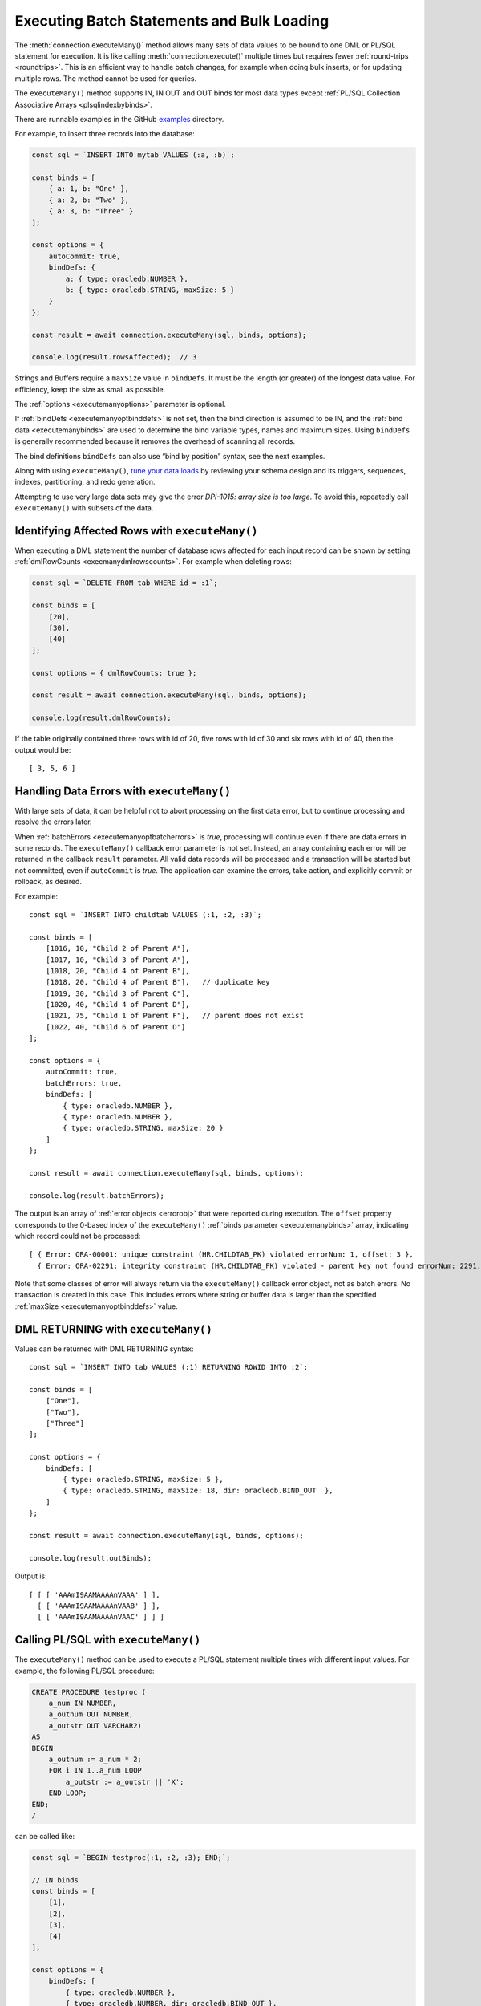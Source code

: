 .. _batchexecution:

*******************************************
Executing Batch Statements and Bulk Loading
*******************************************

The :meth:`connection.executeMany()` method allows many
sets of data values to be bound to one DML or PL/SQL statement for
execution. It is like calling :meth:`connection.execute()`
multiple times but requires fewer :ref:`round-trips <roundtrips>`. This is
an efficient way to handle batch changes, for example when doing bulk
inserts, or for updating multiple rows. The method cannot be used for
queries.

The ``executeMany()`` method supports IN, IN OUT and OUT binds for most
data types except :ref:`PL/SQL Collection Associative
Arrays <plsqlindexbybinds>`.

There are runnable examples in the GitHub
`examples <https://github.com/oracle/node-oracledb/tree/main/examples>`__
directory.

For example, to insert three records into the database:

.. code-block:: javascript

    const sql = `INSERT INTO mytab VALUES (:a, :b)`;

    const binds = [
        { a: 1, b: "One" },
        { a: 2, b: "Two" },
        { a: 3, b: "Three" }
    ];

    const options = {
        autoCommit: true,
        bindDefs: {
            a: { type: oracledb.NUMBER },
            b: { type: oracledb.STRING, maxSize: 5 }
        }
    };

    const result = await connection.executeMany(sql, binds, options);

    console.log(result.rowsAffected);  // 3

Strings and Buffers require a ``maxSize`` value in ``bindDefs``. It must
be the length (or greater) of the longest data value. For efficiency,
keep the size as small as possible.

The :ref:`options <executemanyoptions>` parameter is optional.

If :ref:`bindDefs <executemanyoptbinddefs>` is not set, then the bind
direction is assumed to be IN, and the :ref:`bind data <executemanybinds>`
are used to determine the bind variable types, names and maximum sizes.
Using ``bindDefs`` is generally recommended because it removes the
overhead of scanning all records.

The bind definitions ``bindDefs`` can also use “bind by position”
syntax, see the next examples.

Along with using ``executeMany()``, `tune your data
loads <https://www.youtube.com/watch?v=PWFb7amjqCE>`__ by reviewing your
schema design and its triggers, sequences, indexes, partitioning, and
redo generation.

Attempting to use very large data sets may give the error *DPI-1015:
array size is too large*. To avoid this, repeatedly call
``executeMany()`` with subsets of the data.

Identifying Affected Rows with ``executeMany()``
================================================

When executing a DML statement the number of database rows affected for
each input record can be shown by setting
:ref:`dmlRowCounts <execmanydmlrowscounts>`. For example when deleting
rows:

.. code-block:: javascript

    const sql = `DELETE FROM tab WHERE id = :1`;

    const binds = [
        [20],
        [30],
        [40]
    ];

    const options = { dmlRowCounts: true };

    const result = await connection.executeMany(sql, binds, options);

    console.log(result.dmlRowCounts);

If the table originally contained three rows with id of 20, five rows
with id of 30 and six rows with id of 40, then the output would be::

    [ 3, 5, 6 ]

.. _handlingbatcherrors:

Handling Data Errors with ``executeMany()``
===========================================

With large sets of data, it can be helpful not to abort processing on
the first data error, but to continue processing and resolve the errors
later.

When :ref:`batchErrors <executemanyoptbatcherrors>` is *true*,
processing will continue even if there are data errors in some records.
The ``executeMany()`` callback error parameter is not set. Instead, an
array containing each error will be returned in the callback ``result``
parameter. All valid data records will be processed and a transaction
will be started but not committed, even if ``autoCommit`` is *true*. The
application can examine the errors, take action, and explicitly commit
or rollback, as desired.

For example::

    const sql = `INSERT INTO childtab VALUES (:1, :2, :3)`;

    const binds = [
        [1016, 10, "Child 2 of Parent A"],
        [1017, 10, "Child 3 of Parent A"],
        [1018, 20, "Child 4 of Parent B"],
        [1018, 20, "Child 4 of Parent B"],   // duplicate key
        [1019, 30, "Child 3 of Parent C"],
        [1020, 40, "Child 4 of Parent D"],
        [1021, 75, "Child 1 of Parent F"],   // parent does not exist
        [1022, 40, "Child 6 of Parent D"]
    ];

    const options = {
        autoCommit: true,
        batchErrors: true,
        bindDefs: [
            { type: oracledb.NUMBER },
            { type: oracledb.NUMBER },
            { type: oracledb.STRING, maxSize: 20 }
        ]
    };

    const result = await connection.executeMany(sql, binds, options);

    console.log(result.batchErrors);

The output is an array of :ref:`error objects <errorobj>` that were
reported during execution. The ``offset`` property corresponds to the
0-based index of the ``executeMany()`` :ref:`binds
parameter <executemanybinds>` array, indicating which record could
not be processed::

    [ { Error: ORA-00001: unique constraint (HR.CHILDTAB_PK) violated errorNum: 1, offset: 3 },
      { Error: ORA-02291: integrity constraint (HR.CHILDTAB_FK) violated - parent key not found errorNum: 2291, offset: 6 } ]

Note that some classes of error will always return via the
``executeMany()`` callback error object, not as batch errors. No
transaction is created in this case. This includes errors where string
or buffer data is larger than the specified
:ref:`maxSize <executemanyoptbinddefs>` value.

DML RETURNING with ``executeMany()``
====================================

Values can be returned with DML RETURNING syntax::

    const sql = `INSERT INTO tab VALUES (:1) RETURNING ROWID INTO :2`;

    const binds = [
        ["One"],
        ["Two"],
        ["Three"]
    ];

    const options = {
        bindDefs: [
            { type: oracledb.STRING, maxSize: 5 },
            { type: oracledb.STRING, maxSize: 18, dir: oracledb.BIND_OUT  },
        ]
    };

    const result = await connection.executeMany(sql, binds, options);

    console.log(result.outBinds);

Output is::

    [ [ [ 'AAAmI9AAMAAAAnVAAA' ] ],
      [ [ 'AAAmI9AAMAAAAnVAAB' ] ],
      [ [ 'AAAmI9AAMAAAAnVAAC' ] ] ]

Calling PL/SQL with ``executeMany()``
=====================================

The ``executeMany()`` method can be used to execute a PL/SQL statement
multiple times with different input values. For example, the following
PL/SQL procedure:

.. code-block:: sql

    CREATE PROCEDURE testproc (
        a_num IN NUMBER,
        a_outnum OUT NUMBER,
        a_outstr OUT VARCHAR2)
    AS
    BEGIN
        a_outnum := a_num * 2;
        FOR i IN 1..a_num LOOP
            a_outstr := a_outstr || 'X';
        END LOOP;
    END;
    /

can be called like:

.. code-block:: javascript

    const sql = `BEGIN testproc(:1, :2, :3); END;`;

    // IN binds
    const binds = [
        [1],
        [2],
        [3],
        [4]
    ];

    const options = {
        bindDefs: [
            { type: oracledb.NUMBER },
            { type: oracledb.NUMBER, dir: oracledb.BIND_OUT },
            { type: oracledb.STRING, dir: oracledb.BIND_OUT, maxSize: 20 }
        ]
    };

    const result = await connection.executeMany(sql, binds, options);

    console.log(result.outBinds);

The returned bind values are::

    [ [ 2, 'X' ],
      [ 4, 'XX' ],
      [ 6, 'XXX' ],
      [ 8, 'XXXX' ] ]

The variant of ``executeMany()`` that accepts a number of iterations is
useful when there are no bind values, or only OUT bind values. This
example calls a PL/SQL block eight times:

.. code-block:: javascript

    const plsql = `DECLARE
                    t_id NUMBER;
                   BEGIN
                    SELECT NVL(COUNT(*), 0) + 1 INTO t_id FROM testtable;
                    INSERT INTO testtable VALUES (t_id, 'Test String ' || t_id);
                    SELECT SUM(id) INTO :1 FROM testtable;
                   END;`

    const options = {
        bindDefs: [
            { type : oracledb.NUMBER, dir : oracledb.BIND_OUT }
        ]
    };

    const numIterations = 8;

    const result = await connection.executeMany(plsql, numIterations, options);

    console.log(result.outBinds);

Output would be an array of eight values such as::

    [ [ 6 ], [ 10 ], [ 15 ], [ 21 ], [ 28 ], [ 36 ], [ 45 ], [ 55 ] ]

.. _executemanyobjects:

Binding Objects with ``executeMany()``
======================================

You can use ``executeMany()`` with :ref:`Oracle Database
objects <objects>`. For example, given a procedure ``myproc`` that
accepts and returns a RECORD:

.. code-block:: sql

    CREATE OR REPLACE PACKAGE rectest AS
        TYPE rectype IS RECORD (name VARCHAR2(40), pos NUMBER);
        PROCEDURE myproc (p_in IN rectype, p_out OUT rectype);
    END rectest;
    /

This can be called like:

.. code-block:: javascript

    const RectypeClass = await connection.getDbObjectClass("RECTEST.RECTYPE");

    const plsql = `CALL rectest.myproc(:inbv, :outbv)`;

    // Input data
    binds = [
        { inbv: { NAME: 'Car', POS: 56 } },
        { inbv: { NAME: 'Train', POS: 78 } },
        { inbv: { NAME: 'Bike', POS: 83 } }
    ];

    options = {
        bindDefs: {
            inbv: { type: RectypeClass },
            outbv: { type: RectypeClass, dir: oracledb.BIND_OUT },
        }
    };

    result = await connection.executeMany(plsql, binds, options);
    for (const b of result.outBinds) {
        console.log(b.outbv);
    }

Each value to be bound to ``inbv`` is a record’s data. The attribute
names correspond to the attributes of the PL/SQL record type using
Oracle Database’s standard casing rules. Since ``rectype`` was created
with case insensitive names, these are represented as uppercase
attribute names in the JavaScript objects

See `examples/plsqlrecord.js <https://github.com/oracle/node-oracledb/tree/
main/examples/plsqlrecord.js>`__ for a runnable sample.
